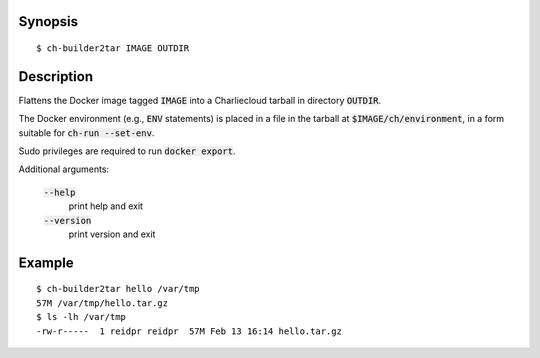 Synopsis
========

::

  $ ch-builder2tar IMAGE OUTDIR

Description
===========

Flattens the Docker image tagged :code:`IMAGE` into a Charliecloud tarball in
directory :code:`OUTDIR`.

The Docker environment (e.g., :code:`ENV` statements) is placed in a file in
the tarball at :code:`$IMAGE/ch/environment`, in a form suitable for
:code:`ch-run --set-env`.

Sudo privileges are required to run :code:`docker export`.

Additional arguments:

  :code:`--help`
    print help and exit

  :code:`--version`
    print version and exit

Example
=======

::

  $ ch-builder2tar hello /var/tmp
  57M /var/tmp/hello.tar.gz
  $ ls -lh /var/tmp
  -rw-r-----  1 reidpr reidpr  57M Feb 13 16:14 hello.tar.gz
